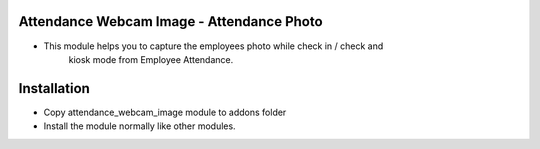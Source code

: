 Attendance Webcam Image -  Attendance Photo
===========================================
- This module helps you to capture the employees photo while check in / check and 
    kiosk mode from Employee Attendance.

Installation
========================
- Copy attendance_webcam_image module to addons folder
- Install the module normally like other modules.